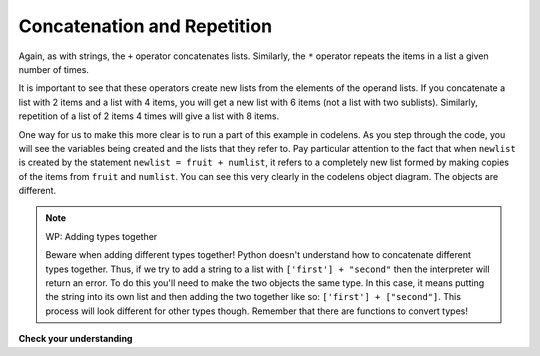 ..  Copyright (C)  Brad Miller, David Ranum, Jeffrey Elkner, Peter Wentworth, Allen B. Downey, Chris
    Meyers, and Dario Mitchell.  Permission is granted to copy, distribute
    and/or modify this document under the terms of the GNU Free Documentation
    License, Version 1.3 or any later version published by the Free Software
    Foundation; with Invariant Sections being Forward, Prefaces, and
    Contributor List, no Front-Cover Texts, and no Back-Cover Texts.  A copy of
    the license is included in the section entitled "GNU Free Documentation
    License".

.. qnum::
   :prefix: sequences-7-
   :start: 1

.. index::
   single: +; list concatenation
   single: *; list repetition


Concatenation and Repetition
----------------------------

Again, as with strings, the ``+`` operator concatenates lists.  
Similarly, the ``*`` operator repeats the items in a list a given number of times.

.. activecode:: ac5_7_1

    fruit = ["apple","orange","banana","cherry"]
    print([1,2] + [3,4])
    print(fruit+[6,7,8,9])

    print([0] * 4)

It is important to see that these operators create new lists from the elements of the operand lists.  
If you concatenate a list with 2 items and a list with 4 items, you will get a new list with 6 items 
(not a list with two sublists).  Similarly, repetition of a list of 2 items 4 times will give a list 
with 8 items.

One way for us to make this more clear is to run a part of this example in codelens.  
As you step through the code, you will see the variables being created and the lists that they refer to. 
Pay particular attention to the fact that when ``newlist`` is created by the statement 
``newlist = fruit + numlist``, it refers to a completely new list formed by making copies of the items from ``fruit`` and ``numlist``.  You can see this very clearly in the codelens object diagram.  The objects are different.

.. codelens:: clens5_7_1
    :python: py3

    fruit = ["apple","orange","banana","cherry"]
    numlist = [6,7]

    newlist = fruit + numlist

    zeros = [0] * 4

.. note:: WP: Adding types together

    Beware when adding different types together! Python doesn't understand how to concatenate different
    types together. Thus, if we try to add a string to a list with ``['first'] + "second"`` then the 
    interpreter will return an error. To do this you'll need to make the two objects the same type. In this
    case, it means putting the string into its own list and then adding the two together like so: 
    ``['first'] + ["second"]``. This process will look different for other types though. Remember that there
    are functions to convert types!

**Check your understanding**

.. mchoice:: question5_7_1
   :answer_a: 6
   :answer_b: [1,2,3,4,5,6]
   :answer_c: [1,3,5,2,4,6]
   :answer_d: [3,7,11]
   :correct: c
   :feedback_a: Concatenation does not add the lengths of the lists.
   :feedback_b: Concatenation does not reorder the items. 
   :feedback_c: Yes, a new list with all the items of the first list followed by all those from the second.
   :feedback_d: Concatenation does not add the individual items.
   :practice: T

   What is printed by the following statements?
   
   .. code-block:: python

     alist = [1,3,5]
     blist = [2,4,6]
     print(alist + blist)

.. mchoice:: question5_7_2
   :answer_a: 9
   :answer_b: [1,1,1,3,3,3,5,5,5]
   :answer_c: [1,3,5,1,3,5,1,3,5]
   :answer_d: [3,9,15]
   :correct: c
   :feedback_a: Repetition does not multiply the lengths of the lists.  It repeats the items.
   :feedback_b: Repetition does not repeat each item individually.
   :feedback_c: Yes, the items of the list are repeated 3 times, one after another.
   :feedback_d: Repetition does not multiply the individual items.
   :practice: T

   What is printed by the following statements?
   
   .. code-block:: python

     alist = [1,3,5]
     print(alist * 3)
